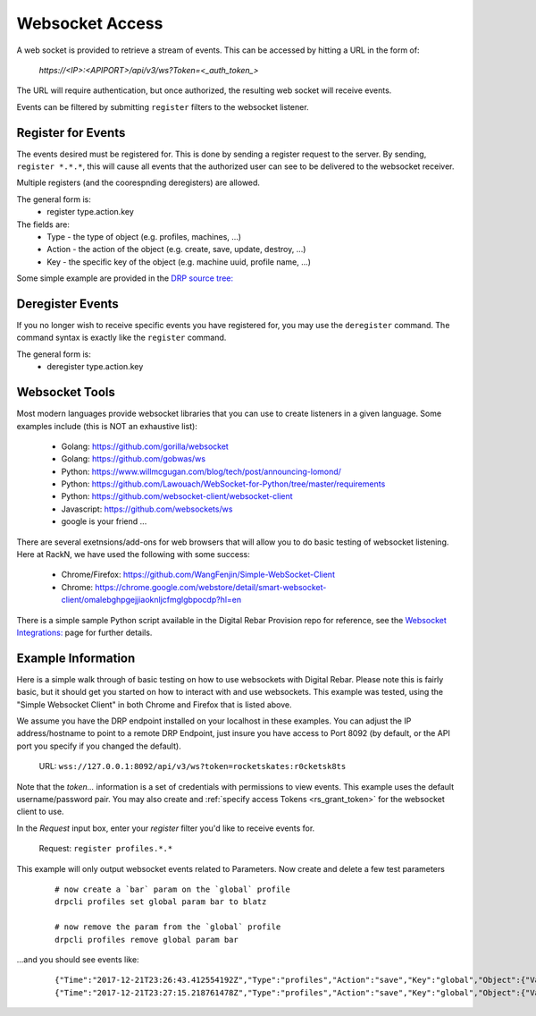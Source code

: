 
.. _rs_websocket:

Websocket Access
~~~~~~~~~~~~~~~~

A web socket is provided to retrieve a stream of events.  This can be accessed by hitting
a URL in the form of:

  *https://<IP>:<APIPORT>/api/v3/ws?Token=<_auth_token_>* 
  
The URL will require authentication, but once authorized, the resulting web socket will receive 
events.

Events can be filtered by submitting ``register`` filters to the websocket listener.  

Register for Events
-------------------
The events desired must be registered for.  This is done by sending a register
request to the server.  By sending, ``register *.*.*``, this will cause all events
that the authorized user can see to be delivered to the websocket receiver.

Multiple registers (and the coorespnding deregisters) are allowed.

The general form is:
  * register type.action.key

The fields are:
  * Type - the type of object (e.g. profiles, machines, ...)
  * Action - the action of the object (e.g. create, save, update, destroy, ...)
  * Key - the specific key of the object (e.g. machine uuid, profile name, ...)

Some simple example are provided in the 
`DRP source tree: <https://github.com/digitalrebar/provision/tree/master/integrations/websockets/>`_

Deregister Events
-----------------

If you no longer wish to receive specific events you have registered for, you may 
use the ``deregister`` command.  The command syntax is exactly like the ``register``
command. 

The general form is:
  * deregister type.action.key

Websocket Tools
---------------

Most modern languages provide websocket libraries that you can use to create 
listeners in a given language.  Some examples include (this is NOT an exhaustive
list): 

  * Golang: https://github.com/gorilla/websocket 
  * Golang: https://github.com/gobwas/ws
  * Python: https://www.willmcgugan.com/blog/tech/post/announcing-lomond/ 
  * Python: https://github.com/Lawouach/WebSocket-for-Python/tree/master/requirements
  * Python: https://github.com/websocket-client/websocket-client 
  * Javascript: https://github.com/websockets/ws
  * google is your friend ...
    
There are several exetnsions/add-ons for web browsers that will allow you to do basic
testing of websocket listening.  Here at RackN, we have used the following with some
success:

  * Chrome/Firefox: https://github.com/WangFenjin/Simple-WebSocket-Client
  * Chrome: https://chrome.google.com/webstore/detail/smart-websocket-client/omalebghpgejjiaoknljcfmglgbpocdp?hl=en

There is a simple sample Python script available in the Digital Rebar Provision
repo for reference, see the 
`Websocket Integrations: <https://github.com/digitalrebar/provision/tree/master/integrations/websockets/>`_
page for further details.

Example Information
-------------------

Here is a simple walk through of basic testing on how to use websockets with 
Digital Rebar.  Please note this is fairly basic, but it should get you started
on how to interact with and use websockets.  This example was tested, using the 
"Simple Websocket Client" in both Chrome and Firefox that is listed above. 

We assume you have the DRP endpoint installed on your localhost in these examples. 
You can adjust the IP address/hostname to point to a remote DRP Endpoint, just 
insure you have access to Port 8092 (by default, or the API port you specify if
you changed the default).

  URL:  ``wss://127.0.0.1:8092/api/v3/ws?token=rocketskates:r0cketsk8ts``

Note that the `token...` information is a set of credentials with permissions
to view events.  This example uses the default username/password pair.  You
may also create and :ref:`specify access Tokens <rs_grant_token>` for the 
websocket client to use.

In the *Request* input box, enter your `register` filter you'd like to receive
events for.

  Request:  ``register profiles.*.*``

This example will only output websocket events related to Parameters.  Now create 
and delete a few test parameters

  ::
    
    # now create a `bar` param on the `global` profile
    drpcli profiles set global param bar to blatz

    # now remove the param from the `global` profile
    drpcli profiles remove global param bar 

...and you should see events like:

  ::

    {"Time":"2017-12-21T23:26:43.412554192Z","Type":"profiles","Action":"save","Key":"global","Object":{"Validated":true,"Available":true,"Errors":[],"ReadOnly":false,"Meta":{"color":"blue","icon":"world","title":"Digital Rebar Provision"},"Name":"global","Description":"Global profile attached automatically to all machines.","Params":{"bar":"blatz","change-stage/map":{"centos-7-install":"packet-ssh-keys:Success","discover":"packet-discover:Success","packet-discover":"centos-7-install:Reboot","packet-ssh-keys":"complete-nowait:Success"},"kernel-console":"console=ttyS1,115200"}}}
    {"Time":"2017-12-21T23:27:15.218761478Z","Type":"profiles","Action":"save","Key":"global","Object":{"Validated":true,"Available":true,"Errors":[],"ReadOnly":false,"Meta":{"color":"blue","icon":"world","title":"Digital Rebar Provision"},"Name":"global","Description":"Global profile attached automatically to all machines.","Params":{"change-stage/map":{"centos-7-install":"packet-ssh-keys:Success","discover":"packet-discover:Success","packet-discover":"centos-7-install:Reboot","packet-ssh-keys":"complete-nowait:Success"},"kernel-console":"console=ttyS1,115200"}}}



